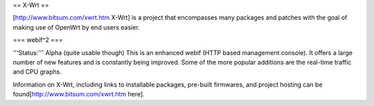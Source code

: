 == X-Wrt ==

[http://www.bitsum.com/xwrt.htm X-Wrt] is a project that encompasses many packages and patches with the goal of making use of OpenWrt by end users easier.

=== webif^2 ===

'''Status:''' Alpha (quite usable though)
This is an enhanced webif (HTTP based management console). It offers a large number of new features and is constantly  being improved. Some of the more popular additions are the real-time traffic and CPU graphs. 

Information on X-Wrt, including links to installable packages, pre-built firmwares, and project hosting can be found[http://www.bitsum.com/xwrt.htm here].
